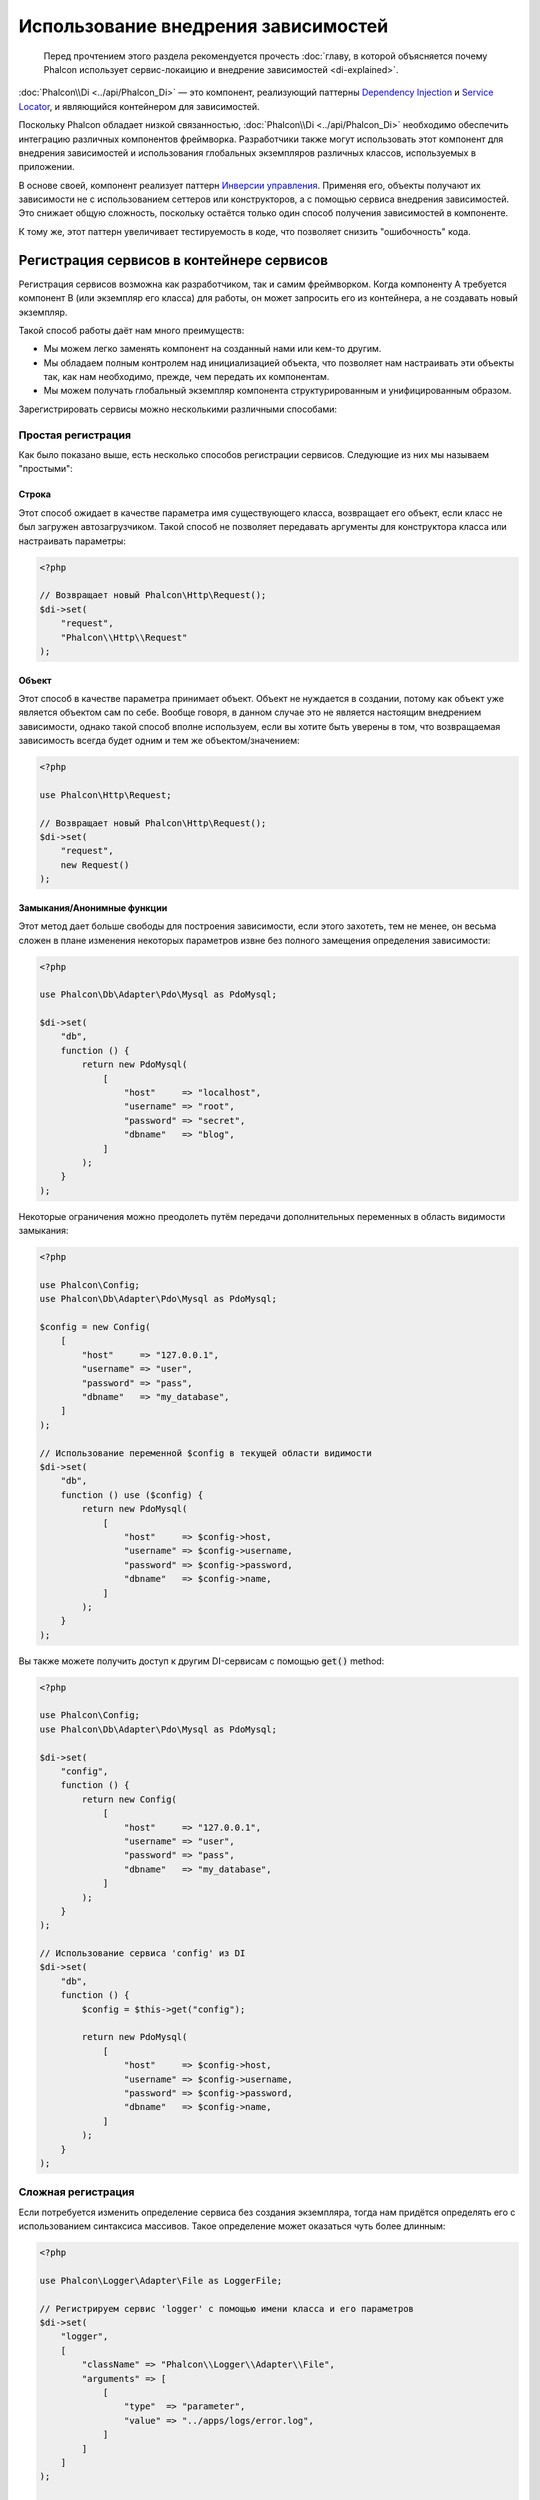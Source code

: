 Использование внедрения зависимостей
************************************

.. highlights::

    Перед прочтением этого раздела рекомендуется прочесть :doc:`главу, в которой объясняется почему Phalcon использует сервис-локаицию и внедрение зависимостей <di-explained>`.

:doc:`Phalcon\\Di <../api/Phalcon_Di>` — это компонент, реализующий паттерны `Dependency Injection`_ и `Service Locator`_, и являющийся контейнером для зависимостей.

Поскольку Phalcon обладает низкой связанностью, :doc:`Phalcon\\Di <../api/Phalcon_Di>` необходимо обеспечить интеграцию различных компонентов фреймворка. Разработчики также могут
использовать этот компонент для внедрения зависимостей и использования глобальных экземпляров различных классов, используемых в приложении.

В основе своей, компонент реализует паттерн `Инверсии управления`_. Применяя его, объекты получают их зависимости не с
использованием сеттеров или конструкторов, а с помощью сервиса внедрения зависимостей. Это снижает общую сложность, поскольку остаётся только
один способ получения зависимостей в компоненте.

К тому же, этот паттерн увеличивает тестируемость в коде, что позволяет снизить "ошибочность" кода.

Регистрация сервисов в контейнере сервисов
==========================================
Регистрация сервисов возможна как разработчиком, так и самим фреймворком. Когда компоненту A требуется компонент B (или экземпляр его класса) для работы, он
может запросить его из контейнера, а не создавать новый экземпляр.

Такой способ работы даёт нам много преимуществ:

* Мы можем легко заменять компонент на созданный нами или кем-то другим.
* Мы обладаем полным контролем над инициализацией объекта, что позволяет нам настраивать эти объекты так, как нам необходимо, прежде, чем передать их компонентам.
* Мы можем получать глобальный экземпляр компонента структурированным и унифицированным образом.

Зарегистрировать сервисы можно несколькими различными способами:

Простая регистрация
-------------------
Как было показано выше, есть несколько способов регистрации сервисов. Следующие из них мы называем "простыми":

Строка
^^^^^^
Этот способ ожидает в качестве параметра имя существующего класса, возвращает его объект, если класс не был загружен автозагрузчиком.
Такой способ не позволяет передавать аргументы для конструктора класса или настраивать параметры:

.. code-block:: php

    <?php

    // Возвращает новый Phalcon\Http\Request();
    $di->set(
        "request",
        "Phalcon\\Http\\Request"
    );

Объект
^^^^^^
Этот способ в качестве параметра принимает объект. Объект не нуждается в создании, потому как объект
уже является объектом сам по себе. Вообще говоря, в данном случае это не является настоящим внедрением зависимости,
однако такой способ вполне используем, если вы хотите быть уверены в том, что возвращаемая зависимость всегда будет
одним и тем же объектом/значением:

.. code-block:: php

    <?php

    use Phalcon\Http\Request;

    // Возвращает новый Phalcon\Http\Request();
    $di->set(
        "request",
        new Request()
    );

Замыкания/Анонимные функции
^^^^^^^^^^^^^^^^^^^^^^^^^^^
Этот метод дает больше свободы для построения зависимости, если этого захотеть, тем не менее, он весьма сложен в плане
изменения некоторых параметров извне без полного замещения определения зависимости:

.. code-block:: php

    <?php

    use Phalcon\Db\Adapter\Pdo\Mysql as PdoMysql;

    $di->set(
        "db",
        function () {
            return new PdoMysql(
                [
                    "host"     => "localhost",
                    "username" => "root",
                    "password" => "secret",
                    "dbname"   => "blog",
                ]
            );
        }
    );

Некоторые ограничения можно преодолеть путём передачи дополнительных переменных в область видимости замыкания:

.. code-block:: php

    <?php

    use Phalcon\Config;
    use Phalcon\Db\Adapter\Pdo\Mysql as PdoMysql;

    $config = new Config(
        [
            "host"     => "127.0.0.1",
            "username" => "user",
            "password" => "pass",
            "dbname"   => "my_database",
        ]
    );

    // Использование переменной $config в текущей области видимости
    $di->set(
        "db",
        function () use ($config) {
            return new PdoMysql(
                [
                    "host"     => $config->host,
                    "username" => $config->username,
                    "password" => $config->password,
                    "dbname"   => $config->name,
                ]
            );
        }
    );

Вы также можете получить доступ к другим DI-сервисам с помощью :code:`get()` method:

.. code-block:: php

    <?php

    use Phalcon\Config;
    use Phalcon\Db\Adapter\Pdo\Mysql as PdoMysql;

    $di->set(
        "config",
        function () {
            return new Config(
                [
                    "host"     => "127.0.0.1",
                    "username" => "user",
                    "password" => "pass",
                    "dbname"   => "my_database",
                ]
            );
        }
    );

    // Использование сервиса 'config' из DI
    $di->set(
        "db",
        function () {
            $config = $this->get("config");

            return new PdoMysql(
                [
                    "host"     => $config->host,
                    "username" => $config->username,
                    "password" => $config->password,
                    "dbname"   => $config->name,
                ]
            );
        }
    );

Сложная регистрация
-------------------
Если потребуется изменить определение сервиса без создания экземпляра,
тогда нам придётся определять его с использованием синтаксиса массивов. Такое определение
может оказаться чуть более длинным:

.. code-block:: php

    <?php

    use Phalcon\Logger\Adapter\File as LoggerFile;

    // Регистрируем сервис 'logger' с помощью имени класса и его параметров
    $di->set(
        "logger",
        [
            "className" => "Phalcon\\Logger\\Adapter\\File",
            "arguments" => [
                [
                    "type"  => "parameter",
                    "value" => "../apps/logs/error.log",
                ]
            ]
        ]
    );

    // Или в виде анонимной функции
    $di->set(
        "logger",
        function () {
            return new LoggerFile("../apps/logs/error.log");
        }
    );

Оба способа приведут к одинаковому результату. Определение же с помощью массива позволяет изменять параметры, если это необходимо:

.. code-block:: php

    <?php

    // Изменяем названия класса для сервиса
    $di->getService("logger")->setClassName("MyCustomLogger");

    // Изменяем первый параметр без пересоздания экземпляра сервиса logger
    $di->getService("logger")->setParameter(
        0,
        [
            "type"  => "parameter",
            "value" => "../apps/logs/error.log",
        ]
    );

В дополнение к этому, используя синтаксис массивов, можно использовать три типа внедрения зависимостей:

Внедрение с помощью конструктора
^^^^^^^^^^^^^^^^^^^^^^^^^^^^^^^^
Этот тип передаёт зависимости/аргументы в конструктор класса.
Представим, что у нас есть следующий компонент:

.. code-block:: php

    <?php

    namespace SomeApp;

    use Phalcon\Http\Response;

    class SomeComponent
    {
        /**
         * @var Response
         */
        protected $_response;

        protected $_someFlag;



        public function __construct(Response $response, $someFlag)
        {
            $this->_response = $response;
            $this->_someFlag = $someFlag;
        }
    }

Сервис может быть зарегистрирован следующим образом:

.. code-block:: php

    <?php

    $di->set(
        "response",
        [
            "className" => "Phalcon\\Http\\Response"
        ]
    );

    $di->set(
        "someComponent",
        [
            "className" => "SomeApp\\SomeComponent",
            "arguments" => [
                [
                    "type" => "service",
                    "name" => "response",
                ],
                [
                    "type"  => "parameter",
                    "value" => true,
                ],
            ]
        ]
    );

Сервис "response" (:doc:`Phalcon\\Http\\Response <../api/Phalcon_Http_Response>`) передаётся в конструктор в качестве первого параметра,
в то время как вторым параметром передаётся булевое значение (true) без изменений.

Внедрение с помощью сеттера
^^^^^^^^^^^^^^^^^^^^^^^^^^^
Классы могут иметь сеттеры для внедрения дополнительных зависимостей. Наш предыдущий класс может быть изменён, чтобы принимать зависимости с помощью сеттеров:

.. code-block:: php

    <?php

    namespace SomeApp;

    use Phalcon\Http\Response;

    class SomeComponent
    {
        /**
         * @var Response
         */
        protected $_response;

        protected $_someFlag;



        public function setResponse(Response $response)
        {
            $this->_response = $response;
        }

        public function setFlag($someFlag)
        {
            $this->_someFlag = $someFlag;
        }
    }

Сервис с сеттерами для зависимостей может быть зарегистрирован следующим образом:

.. code-block:: php

    <?php

    $di->set(
        "response",
        [
            "className" => "Phalcon\\Http\\Response",
        ]
    );

    $di->set(
        "someComponent",
        [
            "className" => "SomeApp\\SomeComponent",
            "calls"     => [
                [
                    "method"    => "setResponse",
                    "arguments" => [
                        [
                            "type" => "service",
                            "name" => "response",
                        ]
                    ]
                ],
                [
                    "method"    => "setFlag",
                    "arguments" => [
                        [
                            "type"  => "parameter",
                            "value" => true,
                        ]
                    ]
                ]
            ]
        ]
    );

Внедерение через свойства класса
^^^^^^^^^^^^^^^^^^^^^^^^^^^^^^^^
Менее распространённым способом является внедрение зависимостей или полей класса напрямую:

.. code-block:: php

    <?php

    namespace SomeApp;

    use Phalcon\Http\Response;

    class SomeComponent
    {
        /**
         * @var Response
         */
        public $response;

        public $someFlag;
    }

Сервис с прямым внедрением может быть зарегистрирован следующим способом:

.. code-block:: php

    <?php

    $di->set(
        "response",
        [
            "className" => "Phalcon\\Http\\Response",
        ]
    );

    $di->set(
        "someComponent",
        [
            "className"  => "SomeApp\\SomeComponent",
            "properties" => [
                [
                    "name"  => "response",
                    "value" => [
                        "type" => "service",
                        "name" => "response",
                    ],
                ],
                [
                    "name"  => "someFlag",
                    "value" => [
                        "type"  => "parameter",
                        "value" => true,
                    ],
                ]
            ]
        ]
    );

Поддерживаются параметры следующих типов:

+-------------+----------------------------------------------------------+-----------------------------------------------------------------------------------+
| Тип         | Описание                                                 | Пример                                                                            |
+=============+==========================================================+===================================================================================+
| parameter   | Буквенное значение, передаваемое в качестве параметра    | :code:`["type" => "parameter", "value" => 1234]`                                  |
+-------------+----------------------------------------------------------+-----------------------------------------------------------------------------------+
| service     | Другой сервис в контейнере                               | :code:`["type" => "service", "name" => "request"]`                                |
+-------------+----------------------------------------------------------+-----------------------------------------------------------------------------------+
| instance    | Объект, который должен создаваться динамически           | :code:`["type" => "instance", "className" => "DateTime", "arguments" => ["now"]]` |
+-------------+----------------------------------------------------------+-----------------------------------------------------------------------------------+

Получение сервисов, определение которых весьма сложно может быть немного медленнее, чем рассмотренные выше определения. Однако,
это предоставляет больше возможностей для определения и внедрения сервисов.

Можно совмещать различные типы определения, определяя для себя наиболее подходящий способ регистрации сервиса
в соответствии с потребностями приложения.

Array Syntax
------------
Для регистрации сервисов можно также использовать синтаксис массивов:

.. code-block:: php

    <?php

    use Phalcon\Di;
    use Phalcon\Http\Request;

    // Создем контейнер DI
    $di = new Di();

    // По названию класса
    $di["request"] = "Phalcon\\Http\\Request";

    // С использованием анонимной функции для отложенной загрузки
    $di["request"] = function () {
        return new Request();
    };

    // Регистрация экземпляра напрямую
    $di["request"] = new Request();

    // Определение с помощью массива
    $di["request"] = [
        "className" => "Phalcon\\Http\\Request",
    ];

В примере, данном выше, когда фреймворк нуждается в доступе к запрашиваемым данным, он будет запрашивать в контейнере сервис, названный 'request'.
Контейнер, в свою очередь, возвращает экземпляр требуемого сервиса. Разработчик, в конечном итоге, может заменить компонент, когда захочет.

Каждый из методов регистрации сервисов имеет свои достоинства и недостатки.
Какой из них использовать — зависит только от разработчика и от конкретных требований.

Назначить сервис строкой просто, но это лишает гибкости. В качестве массива — предоставляет большую гибкость, но делает
код более сложным. Анонимные функции неплохо балансируют между этими двумя способами, но им может потребоваться больше обслуживания, чем это ожидается.

:doc:`Phalcon\\Di <../api/Phalcon_Di>` предоставляет отложенную загрузку для каждого хранимого им сервиса. Если разработчик не решит создавать экземпляр объекта напрямую и хранить его
в контейнере, любой объект сохранённый в нём (через массив, строку и т.д.) будет загружен отложенно (lazy load), т.е. создастся только тогда, когда будет востребован.

Доступ к сервисам
=================
Получение сервиса из контейнера очень просто производится вызовом метода "get". Будет возвращен новый экземпляр сервиса:

.. code-block:: php

    <?php $request = $di->get("request");

Также можно вызвать магический метод:

.. code-block:: php

    <?php

    $request = $di->getRequest();

Или использовать доступ как к массиву:

.. code-block:: php

    <?php

    $request = $di["request"];

Аргументы могут быть переданы в конструктор добавлением массива параметров в метод "get":

.. code-block:: php

    <?php

    // новый MyComponent("some-parameter", "other")
    $component = $di->get(
        "MyComponent",
        [
            "some-parameter",
            "other",
        ]
    );

События
-------
:doc:`Phalcon\\Di <../api/Phalcon_Di>` может посылать события в :doc:`EventsManager <events>`, если таковой имеется.
События вызываются с типом "di". Некоторые события, при возвращении значения false, могут прервать текущее действие.
Поддерживаются следующие события:

+----------------------+---------------------------------------------------------------------------------------------------------------------------------+-----------------------------+--------------------+
| Название события     | Когда вызывается                                                                                                                | Можно ли прервать действие? | Срабатывает на     |
+======================+=================================================================================================================================+=============================+====================+
| beforeServiceResolve | Вызывается до разрешения сервиса (service resolve). Слушатели (listeners) получают название сервиса и переданные ему параметры. | Нет                         | Слушателях         |
+----------------------+---------------------------------------------------------------------------------------------------------------------------------+-----------------------------+--------------------+
| afterServiceResolve  | Вызывается после разрешения сервиса. Слушатели получают название сервиса, экземпляр и переданные ему параметры.                 | Нет                         | Слушателях         |
+----------------------+---------------------------------------------------------------------------------------------------------------------------------+-----------------------------+--------------------+

Совместный доступ к сервисам
============================
Сервисы могут быть зарегистрированы, как предназначенные для совместного ("shared") доступа. Это означает, что они всегда будут `синглтонами`_. После того, как этот сервис будет один раз создан,
всегда будет возвращаться тот же самый его экземпляр:

.. code-block:: php

    <?php

    use Phalcon\Session\Adapter\Files as SessionFiles;

    // Регистрируем сервис сессий для совместного доступа
    $di->setShared(
        "session",
        function () {
            $session = new SessionFiles();

            $session->start();

            return $session;
        }
    );

    // Создает сервис в первый раз
    $session = $di->get("session");

    // Возвращает первоначальный экзмепляр объекта
    $session = $di->getSession();

Также можно зарегистрировать сервис с совместным доступом, передав "true" в качестве третьего параметра метода "set":

.. code-block:: php

    <?php

    // Регистрация сервиса сессий для совместного доступа
    $di->set(
        "session",
        function () {
            // ...
        },
        true
    );

Если сервис не был зарегистрирован для общего доступа, и вы хотите всё же получать один и тот же экземпляр каждый раз,
то можно получать его, используя метод DI "getShared":

.. code-block:: php

    <?php

    $request = $di->getShared("request");

Ручное управление сервисами
===========================
После того, как сервис был зарегистрирован в контейнере, вы можете управлять им вручную:

.. code-block:: php

    <?php

    use Phalcon\Http\Request;

    // Регистрируем сервис "request"
    $di->set("request", "Phalcon\\Http\\Request");

    // Получем сервис
    $requestService = $di->getService("request");

    // Изменяем его определение
    $requestService->setDefinition(
        function () {
            return new Request();
        }
    );

    // Делаем его общим
    $requestService->setShared(true);

    // Разрешаем сервис (возвращает экземпляр Phalcon\Http\Request)
    $request = $requestService->resolve();

Создание экземпляров классов через контейнер сервисов
=====================================================
Когда вы запрашиваете какой-то сервис из контейнера, и он не может найти его по такому имени, контейнер пытается загрузить класс с таким
же названием. С помощью этого вы можете легко заменить какой-либо класс на любой другой, зарегистрировав сервис с таким же названием:

.. code-block:: php

    <?php

    // Регистрируем контроллер как сервис
    $di->set(
        "IndexController",
        function () {
            $component = new Component();

            return $component;
        },
        true
    );

    // Регистрируем компонент как сервис
    $di->set(
        "MyOtherComponent",
        function () {
            // Actually returns another component
            $component = new AnotherComponent();

            return $component;
        }
    );

    // Создаем экземпляр объекта с помощью контейнера сервисов
    $myComponent = $di->get("MyOtherComponent");

Вы можете пользоваться этим, всегда создавая экземпляры объектов ваших классов с помощью контейнера сервисов (даже если они не регистрировались как сервисы). DI будет
запускать правильный автозагрузчик для того, чтобы в итоге загрузить класс. Делая так, вы сможете легко заменить любой класс в будущем, реализовав
его определение.

Автоматическое внедрение DI
===========================
Если класс или компонент требует DI для нахождения сервисов, DI может автоматически внедрить себя в экземпляры этих компонентов или объектов,
чтобы сделать это вам необходимо реализовать :doc:`Phalcon\\Di\\InjectionAwareInterface <../api/Phalcon_Di_InjectionAwareInterface>` в своём классе:

.. code-block:: php

    <?php

    use Phalcon\DiInterface;
    use Phalcon\Di\InjectionAwareInterface;

    class MyClass implements InjectionAwareInterface
    {
        /**
         * @var DiInterface
         */
        protected $_di;



        public function setDi(DiInterface $di)
        {
            $this->_di = $di;
        }

        public function getDi()
        {
            return $this->_di;
        }
    }

Когда сервис будет запрошен, :code:`$di` будет передан в :code:`setDi()` автоматически:

.. code-block:: php

    <?php

    // Регистрируем сервис
    $di->set("myClass", "MyClass");

    // Получаем сервис (ВНИМАНИЕ: $myClass->setDi($di) вызовется автоматически)
    $myClass = $di->get("myClass");

Размещение сервисов в файлах
============================
Вы можете улучшить организацию вашего приложения переместив регистрацию сервисов в отдельные файлы, которые
делают всё, что происходит при старте приложения:

.. code-block:: php

    <?php

    $di->set(
        "router",
        function () {
            return include "../app/config/routes.php";
        }
    );

А файл ("../app/config/routes.php") вернёт готовый объект:

.. code-block:: php

    <?php

    $router = new MyRouter();

    $router->post("/login");

    return $router;

Статический доступ к DI
=======================
При необходимости вы можете получить доступ к последнему созданному DI в статической функции следующим образом:

.. code-block:: php

    <?php

    use Phalcon\Di;

    class SomeComponent
    {
        public static function someMethod()
        {
            // Получаем сервис сессий
            $session = Di::getDefault()->getSession();
        }
    }

Factory Default DI
==================
Несмотря на то, что разрозненный характер Phalcon дарит нам огромную свободу и гибкость, возможно мы захотим легко использовать полноценный
фреймворк. Для достижения этой цели фреймворк предоставляет вариант :doc:`Phalcon\\Di <../api/Phalcon_Di>`, называющийся :doc:`Phalcon\\Di\\FactoryDefault <../api/Phalcon_Di_FactoryDefault>`. Этот класс автоматически
регистрирует такие сервисы, которые обычно определены в полноценном фреймворке.

.. code-block:: php

    <?php

    use Phalcon\Di\FactoryDefault;

    $di = new FactoryDefault();

Соглашение именования сервисов
==============================
Хотя, вы и можете регистрировать сервисы с любыми именами, какие вам только понравятся, Phalcon имеет некоторое соглашение именования сервисов, что позволяет ему
правильно работать с сервисами, когда они вам необходимы.

+---------------------+---------------------------------------------+----------------------------------------------------------------------------------------------------+--------------+
| Название сервиса    | Описание                                    | По умолчанию                                                                                       | Общий доступ |
+=====================+=============================================+====================================================================================================+==============+
| dispatcher          | Диспетчер контроллеров                      | :doc:`Phalcon\\Mvc\\Dispatcher <../api/Phalcon_Mvc_Dispatcher>`                                    | Да           |
+---------------------+---------------------------------------------+----------------------------------------------------------------------------------------------------+--------------+
| router              | Маршрутизатор                               | :doc:`Phalcon\\Mvc\\Router <../api/Phalcon_Mvc_Router>`                                            | Да           |
+---------------------+---------------------------------------------+----------------------------------------------------------------------------------------------------+--------------+
| url                 | Генератор URL'ов                            | :doc:`Phalcon\\Mvc\\Url <../api/Phalcon_Mvc_Url>`                                                  | Да           |
+---------------------+---------------------------------------------+----------------------------------------------------------------------------------------------------+--------------+
| request             | Окружение HTTP запросов                     | :doc:`Phalcon\\Http\\Request <../api/Phalcon_Http_Request>`                                        | Да           |
+---------------------+---------------------------------------------+----------------------------------------------------------------------------------------------------+--------------+
| response            | Окружение HTTP ответов                      | :doc:`Phalcon\\Http\\Response <../api/Phalcon_Http_Response>`                                      | Да           |
+---------------------+---------------------------------------------+----------------------------------------------------------------------------------------------------+--------------+
| cookies             | Сервис управления HTTP Cookies              | :doc:`Phalcon\\Http\\Response\\Cookies <../api/Phalcon_Http_Response_Cookies>`                     | Да           |
+---------------------+---------------------------------------------+----------------------------------------------------------------------------------------------------+--------------+
| filter              | Входной фильтр                              | :doc:`Phalcon\\Filter <../api/Phalcon_Filter>`                                                     | Да           |
+---------------------+---------------------------------------------+----------------------------------------------------------------------------------------------------+--------------+
| flash               | Всплывающие сообщения                       | :doc:`Phalcon\\Flash\\Direct <../api/Phalcon_Flash_Direct>`                                        | Да           |
+---------------------+---------------------------------------------+----------------------------------------------------------------------------------------------------+--------------+
| flashSession        | Сессия всплывающих сообщений                | :doc:`Phalcon\\Flash\\Session <../api/Phalcon_Flash_Session>`                                      | Да           |
+---------------------+---------------------------------------------+----------------------------------------------------------------------------------------------------+--------------+
| session             | Сессия                                      | :doc:`Phalcon\\Session\\Adapter\\Files <../api/Phalcon_Session_Adapter_Files>`                     | Да           |
+---------------------+---------------------------------------------+----------------------------------------------------------------------------------------------------+--------------+
| eventsManager       | Управление событиями                        | :doc:`Phalcon\\Events\\Manager <../api/Phalcon_Events_Manager>`                                    | Да           |
+---------------------+---------------------------------------------+----------------------------------------------------------------------------------------------------+--------------+
| db                  | Низкоуровневый коннектор к базе данных      | :doc:`Phalcon\\Db <../api/Phalcon_Db>`                                                             | Да           |
+---------------------+---------------------------------------------+----------------------------------------------------------------------------------------------------+--------------+
| security            | Помощник безопасности                       | :doc:`Phalcon\\Security <../api/Phalcon_Security>`                                                 | Да           |
+---------------------+---------------------------------------------+----------------------------------------------------------------------------------------------------+--------------+
| crypt               | Шифрование/Дешифрование данных              | :doc:`Phalcon\\Crypt <../api/Phalcon_Crypt>`                                                       | Да           |
+---------------------+---------------------------------------------+----------------------------------------------------------------------------------------------------+--------------+
| tag                 | генератор HTML конструкций                  | :doc:`Phalcon\\Tag <../api/Phalcon_Tag>`                                                           | Да           |
+---------------------+---------------------------------------------+----------------------------------------------------------------------------------------------------+--------------+
| escaper             | Контекстное экранирование                   | :doc:`Phalcon\\Escaper <../api/Phalcon_Escaper>`                                                   | Да           |
+---------------------+---------------------------------------------+----------------------------------------------------------------------------------------------------+--------------+
| annotations         | Парсер аннотаций                            | :doc:`Phalcon\\Annotations\\Adapter\\Memory <../api/Phalcon_Annotations_Adapter_Memory>`           | Да           |
+---------------------+---------------------------------------------+----------------------------------------------------------------------------------------------------+--------------+
| modelsManager       | Управление моделями                         | :doc:`Phalcon\\Mvc\\Model\\Manager <../api/Phalcon_Mvc_Model_Manager>`                             | Да           |
+---------------------+---------------------------------------------+----------------------------------------------------------------------------------------------------+--------------+
| modelsMetadata      | Мета-данные моделей                         | :doc:`Phalcon\\Mvc\\Model\\MetaData\\Memory <../api/Phalcon_Mvc_Model_MetaData_Memory>`            | Да           |
+---------------------+---------------------------------------------+----------------------------------------------------------------------------------------------------+--------------+
| transactionManager  | Управление транзакциями моделей             | :doc:`Phalcon\\Mvc\\Model\\Transaction\\Manager <../api/Phalcon_Mvc_Model_Transaction_Manager>`    | Да           |
+---------------------+---------------------------------------------+----------------------------------------------------------------------------------------------------+--------------+
| modelsCache         | Кэширование для моделей                     | Нет                                                                                                | Нет          |
+---------------------+---------------------------------------------+----------------------------------------------------------------------------------------------------+--------------+
| viewsCache          | Кэширование для частичных представлений     | Нет                                                                                                | Нет          |
+---------------------+---------------------------------------------+----------------------------------------------------------------------------------------------------+--------------+

Реализация собственного DI
==========================
Для создания собственного DI необходимо реализовать интерфейс :doc:`Phalcon\\DiInterface <../api/Phalcon_DiInterface>`, или использовать наследование и переопределить стандартный компонент Phalcon.

.. _`Инверсии управления`: http://ru.wikipedia.org/wiki/Инверсия_управления
.. _`Service Locator`: https://en.wikipedia.org/wiki/Service_locator_pattern
.. _`Dependency Injection`: https://en.wikipedia.org/wiki/Dependency_injection
.. _синглтонами: http://ru.wikipedia.org/wiki/Одиночка_(шаблон_проектирования)
